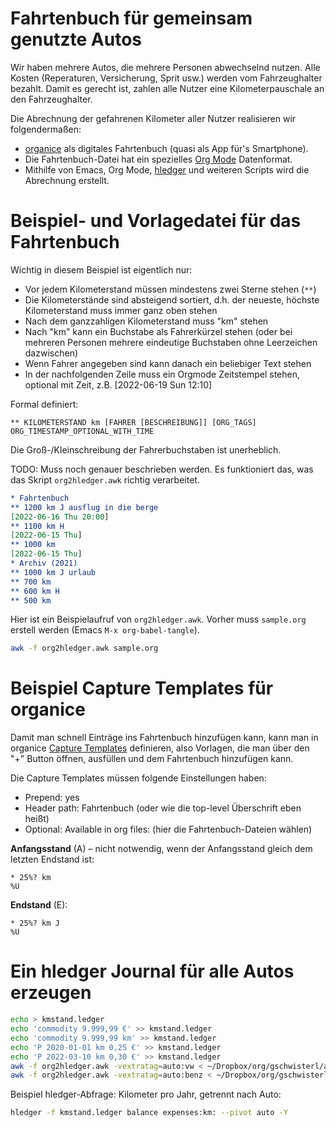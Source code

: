 
* Fahrtenbuch für gemeinsam genutzte Autos

Wir haben mehrere Autos, die mehrere Personen abwechselnd nutzen.
Alle Kosten (Reperaturen, Versicherung, Sprit usw.) werden vom
Fahrzeughalter bezahlt.
Damit es gerecht ist, zahlen alle Nutzer eine Kilometerpauschale an
den Fahrzeughalter.

Die Abrechnung der gefahrenen Kilometer aller Nutzer realisieren wir
folgendermaßen:

- [[https://organice.200ok.ch/][organice]] als digitales Fahrtenbuch (quasi als App für's Smartphone).
- Die Fahrtenbuch-Datei hat ein spezielles [[https://orgmode.org/][Org Mode]] Datenformat.
- Mithilfe von Emacs, Org Mode, [[https://hledger.org/][hledger]]
  und weiteren Scripts wird die Abrechnung erstellt.

* Beispiel- und Vorlagedatei für das Fahrtenbuch

Wichtig in diesem Beispiel ist eigentlich nur:

- Vor jedem Kilometerstand müssen mindestens zwei Sterne stehen (=**=)
- Die Kilometerstände sind absteigend sortiert, d.h. der neueste,
  höchste Kilometerstand muss immer ganz oben stehen
- Nach dem ganzzahligen Kilometerstand muss "km" stehen
- Nach "km" kann ein Buchstabe als Fahrerkürzel stehen (oder bei mehreren
  Personen mehrere eindeutige Buchstaben ohne Leerzeichen dazwischen)
- Wenn Fahrer angegeben sind kann danach ein beliebiger Text stehen
- In der nachfolgenden Zeile muss ein Orgmode Zeitstempel stehen,
  optional mit Zeit, z.B. [2022-06-19 Sun 12:10]

Formal definiert:

: ** KILOMETERSTAND km [FAHRER [BESCHREIBUNG]] [ORG_TAGS]
: ORG_TIMESTAMP_OPTIONAL_WITH_TIME

Die Groß-/Kleinschreibung der Fahrerbuchstaben ist unerheblich.

TODO: Muss noch genauer beschrieben werden. Es funktioniert das, was
das Skript =org2hledger.awk= richtig verarbeitet.

#+begin_src org :tangle sample.org
  * Fahrtenbuch
  ** 1200 km J ausflug in die berge
  [2022-06-16 Thu 20:00]
  ** 1100 km H
  [2022-06-15 Thu]
  ** 1000 km
  [2022-06-15 Thu]
  * Archiv (2021)
  ** 1000 km J urlaub
  ** 700 km
  ** 600 km H
  ** 500 km
#+end_src

Hier ist ein Beispielaufruf von =org2hledger.awk=. Vorher muss
=sample.org= erstell werden (Emacs =M-x org-babel-tangle=).

#+begin_src sh :results verbatim
  awk -f org2hledger.awk sample.org
#+end_src

#+RESULTS:

* Beispiel Capture Templates für organice

Damit man schnell Einträge ins Fahrtenbuch hinzufügen kann, kann man
in organice
[[https://organice.200ok.ch/documentation.html#capture_templates][Capture Templates]]
definieren, also Vorlagen, die man über den "+" Button öffnen,
ausfüllen und dem Fahrtenbuch hinzufügen kann.

Die Capture Templates müssen folgende Einstellungen haben:

- Prepend: yes
- Header path: Fahrtenbuch (oder wie die top-level Überschrift eben heißt)
- Optional: Available in org files: (hier die Fahrtenbuch-Dateien wählen)

*Anfangsstand* (A) – nicht notwendig, wenn der Anfangsstand gleich dem
letzten Endstand ist:

#+begin_example
  * 25%? km
  %U
#+end_example

*Endstand* (E):

#+begin_example
  * 25%? km J
  %U
#+end_example

* Ein hledger Journal für alle Autos erzeugen

#+begin_src sh
  echo > kmstand.ledger
  echo 'commodity 9.999,99 €' >> kmstand.ledger
  echo 'commodity 9.999,99 km' >> kmstand.ledger
  echo 'P 2020-01-01 km 0,25 €' >> kmstand.ledger
  echo 'P 2022-03-10 km 0,30 €' >> kmstand.ledger
  awk -f org2hledger.awk -vextratag=auto:vw < ~/Dropbox/org/gschwisterl/auto.org >> kmstand.ledger
  awk -f org2hledger.awk -vextratag=auto:benz < ~/Dropbox/org/gschwisterl/auto_opa.org >> kmstand.ledger
#+end_src

Beispiel hledger-Abfrage: Kilometer pro Jahr, getrennt nach Auto:

#+begin_src sh :results verbatim
  hledger -f kmstand.ledger balance expenses:km: --pivot auto -Y
#+end_src
